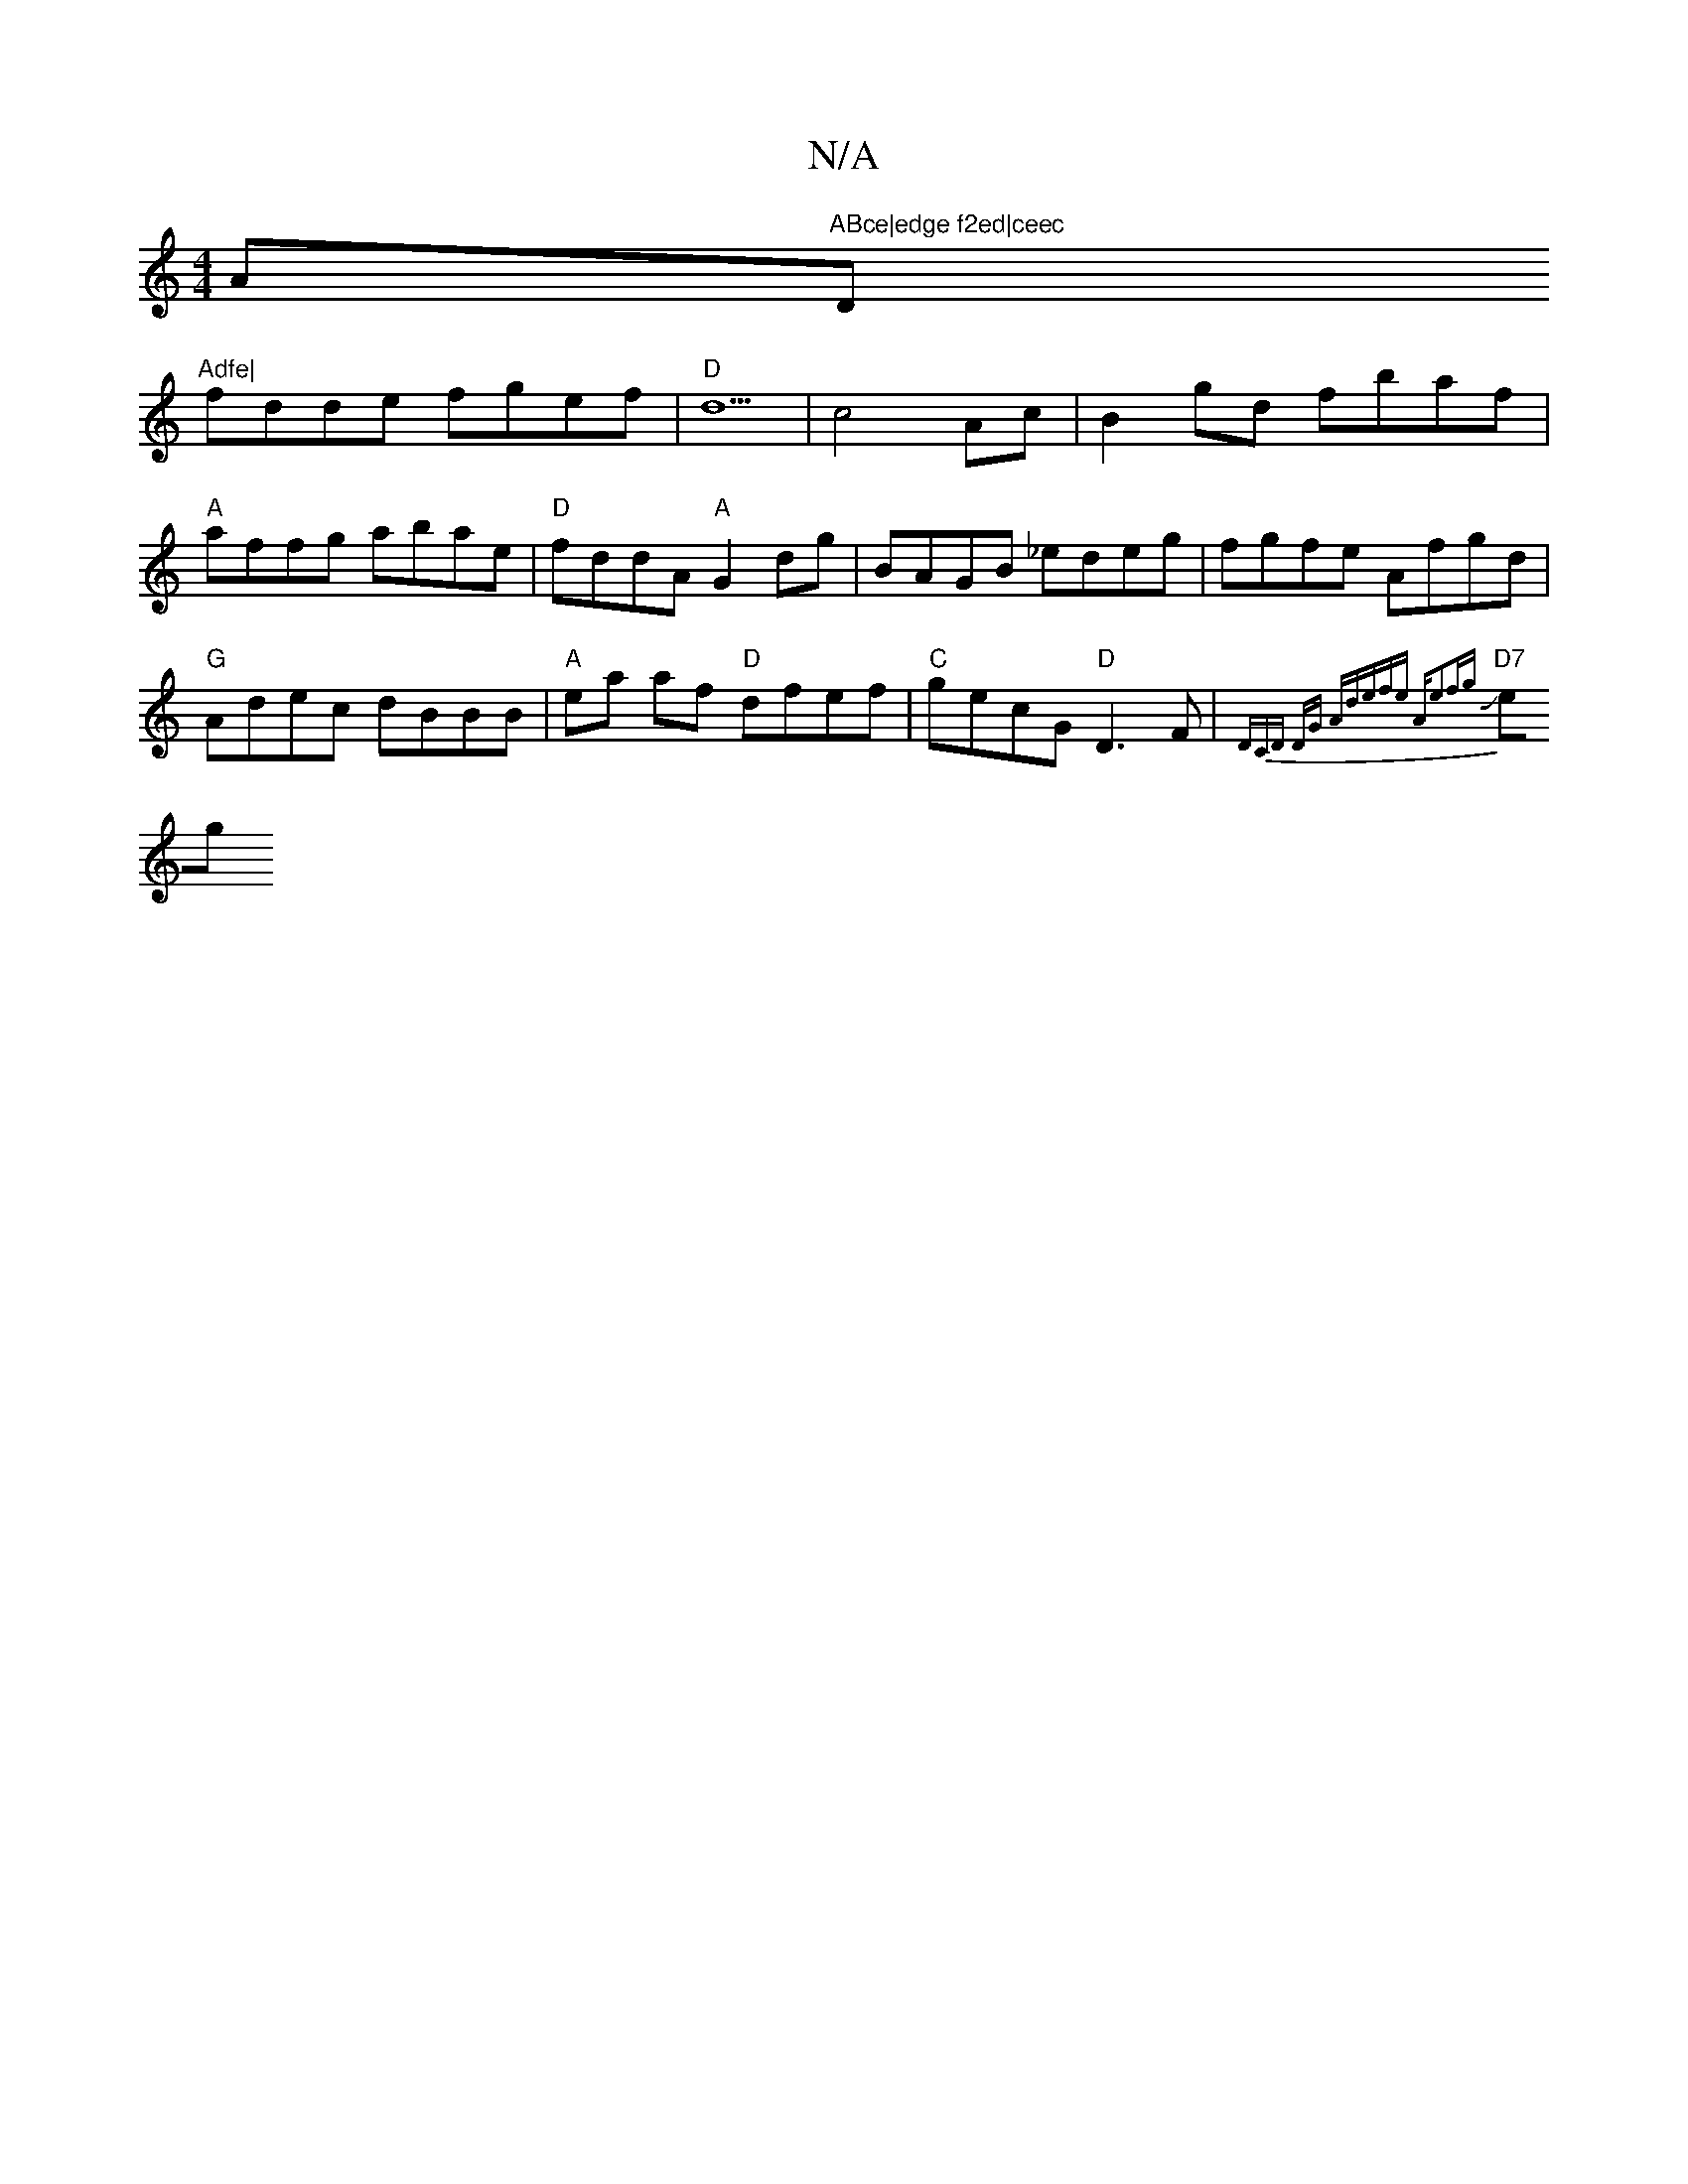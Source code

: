 X:1
T:N/A
M:4/4
R:N/A
K:Cmajor
A"ABce|edge f2ed|ceec "D"Adfe|
fdde fgef|"D"d5| c4 Ac | B2gd fbaf|"A"affg abae|"D"fddA "A"G2dg|BAGB _edeg|fgfe Afgd|
"G" Adec dBBB|"A"ea af "D"dfef|"C"gecG "D"D3F|J{DmiCD) DG | "A"defe "A"e2fg|
"D7"eg
